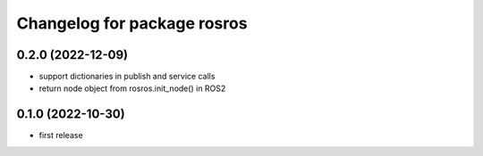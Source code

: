 ^^^^^^^^^^^^^^^^^^^^^^^^^^^^
Changelog for package rosros
^^^^^^^^^^^^^^^^^^^^^^^^^^^^

0.2.0 (2022-12-09)
-------------------
* support dictionaries in publish and service calls
* return node object from rosros.init_node() in ROS2

0.1.0 (2022-10-30)
-------------------
* first release
